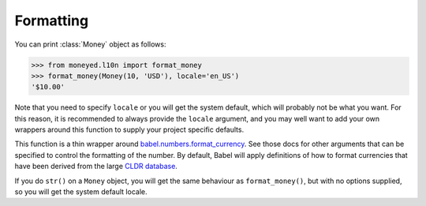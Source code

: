 Formatting
==========

You can print :class:`Money` object as follows:

.. code-block:: python

   >>> from moneyed.l10n import format_money
   >>> format_money(Money(10, 'USD'), locale='en_US')
   '$10.00'

Note that you need to specify ``locale`` or you will get the system default,
which will probably not be what you want. For this reason, it is recommended to
always provide the ``locale`` argument, and you may well want to add your own
wrappers around this function to supply your project specific defaults.

This function is a thin wrapper around `babel.numbers.format_currency
<http://babel.pocoo.org/en/latest/api/numbers.html#babel.numbers.format_currency>`_.
See those docs for other arguments that can be specified to control the
formatting of the number. By default, Babel will apply definitions of how to
format currencies that have been derived from the large `CLDR database
<http://cldr.unicode.org/>`_.

If you do ``str()`` on a ``Money`` object, you will get the same behaviour as
``format_money()``, but with no options supplied, so you will get the system
default locale.
